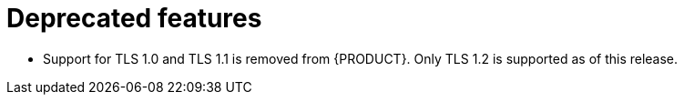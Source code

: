 [id='rn-deprecated-ref']
= Deprecated features

// This is https://issues.redhat.com/browse/INTLY-5350
* Support for TLS 1.0 and TLS 1.1 is removed from {PRODUCT}. Only TLS 1.2 is supported as of this release.

